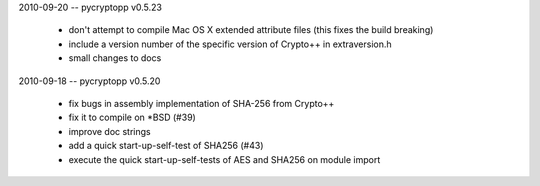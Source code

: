 2010-09-20 -- pycryptopp v0.5.23

    * don't attempt to compile Mac OS X extended attribute files (this fixes the build breaking)
    * include a version number of the specific version of Crypto++ in extraversion.h
    * small changes to docs

2010-09-18 -- pycryptopp v0.5.20

    * fix bugs in assembly implementation of SHA-256 from Crypto++
    * fix it to compile on *BSD (#39)
    * improve doc strings
    * add a quick start-up-self-test of SHA256 (#43)
    * execute the quick start-up-self-tests of AES and SHA256 on module import
